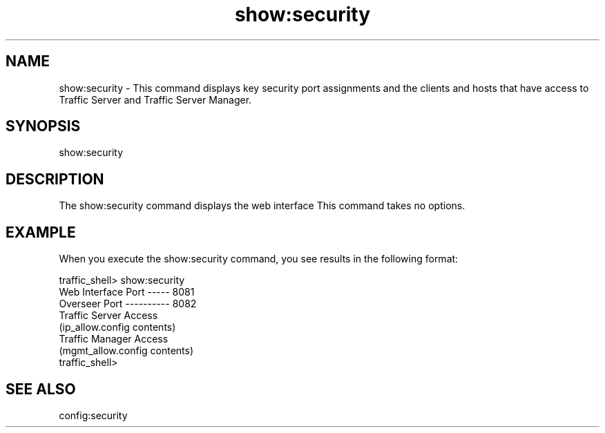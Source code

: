.\"  Licensed to the Apache Software Foundation (ASF) under one .\"
.\"  or more contributor license agreements.  See the NOTICE file .\"
.\"  distributed with this work for additional information .\"
.\"  regarding copyright ownership.  The ASF licenses this file .\"
.\"  to you under the Apache License, Version 2.0 (the .\"
.\"  "License"); you may not use this file except in compliance .\"
.\"  with the License.  You may obtain a copy of the License at .\"
.\" .\"
.\"      http://www.apache.org/licenses/LICENSE-2.0 .\"
.\" .\"
.\"  Unless required by applicable law or agreed to in writing, software .\"
.\"  distributed under the License is distributed on an "AS IS" BASIS, .\"
.\"  WITHOUT WARRANTIES OR CONDITIONS OF ANY KIND, either express or implied. .\"
.\"  See the License for the specific language governing permissions and .\"
.\"  limitations under the License. .\"
.TH "show:security"
.SH NAME
show:security \- This command displays key security port assignments and the 
clients and hosts that have access to Traffic Server and Traffic Server Manager.
.SH SYNOPSIS
show:security
.SH DESCRIPTION
The show:security command displays the web interface This command takes 
no options.
.SH EXAMPLE 
When you execute the show:security command, you see results in the following 
format:
.PP
.nf
traffic_shell> show:security
Web Interface Port ----- 8081
Overseer Port ---------- 8082
Traffic Server Access
    (ip_allow.config contents)
Traffic Manager Access
    (mgmt_allow.config contents)
traffic_shell>
.SH "SEE ALSO"
config:security
